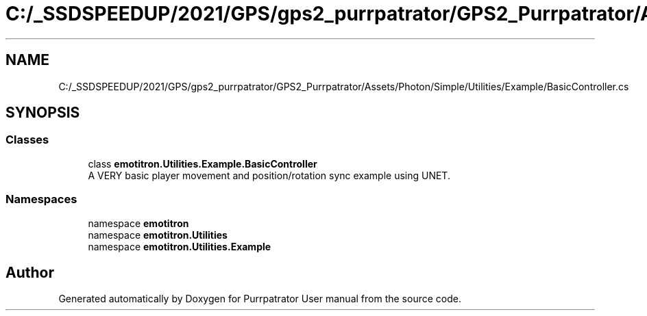 .TH "C:/_SSDSPEEDUP/2021/GPS/gps2_purrpatrator/GPS2_Purrpatrator/Assets/Photon/Simple/Utilities/Example/BasicController.cs" 3 "Mon Apr 18 2022" "Purrpatrator User manual" \" -*- nroff -*-
.ad l
.nh
.SH NAME
C:/_SSDSPEEDUP/2021/GPS/gps2_purrpatrator/GPS2_Purrpatrator/Assets/Photon/Simple/Utilities/Example/BasicController.cs
.SH SYNOPSIS
.br
.PP
.SS "Classes"

.in +1c
.ti -1c
.RI "class \fBemotitron\&.Utilities\&.Example\&.BasicController\fP"
.br
.RI "A VERY basic player movement and position/rotation sync example using UNET\&. "
.in -1c
.SS "Namespaces"

.in +1c
.ti -1c
.RI "namespace \fBemotitron\fP"
.br
.ti -1c
.RI "namespace \fBemotitron\&.Utilities\fP"
.br
.ti -1c
.RI "namespace \fBemotitron\&.Utilities\&.Example\fP"
.br
.in -1c
.SH "Author"
.PP 
Generated automatically by Doxygen for Purrpatrator User manual from the source code\&.
